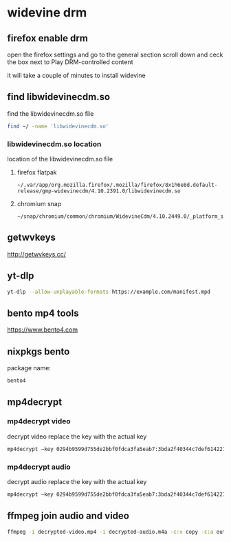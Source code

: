 #+STARTUP: content
* widevine drm
** firefox enable drm

open the firefox settings and go to the general section
scroll down and ceck the box next to Play DRM-controlled content

it will take a couple of minutes to install widevine

** find libwidevinecdm.so

find the libwidevinecdm.so file

#+begin_src sh
find ~/ -name 'libwidevinecdm.so'
#+end_src

*** libwidevinecdm.so location

location of the libwidevinecdm.so file

**** firefox flatpak

#+begin_example
~/.var/app/org.mozilla.firefox/.mozilla/firefox/8x1h6e8d.default-release/gmp-widevinecdm/4.10.2391.0/libwidevinecdm.so
#+end_example

**** chromium snap

#+begin_example
~/snap/chromium/common/chromium/WidevineCdm/4.10.2449.0/_platform_specific/linux_x64/libwidevinecdm.so
#+end_example

** getwvkeys

[[http://getwvkeys.cc/]]
** yt-dlp 

#+begin_src sh
yt-dlp --allow-unplayable-formats https://example.com/manifest.mpd
#+end_src

** bento mp4 tools

[[https://www.bento4.com]]

** nixpkgs bento

package name:

#+begin_example
bento4
#+end_example

** mp4decrypt
*** mp4decrypt video

decrypt video replace the key with the actual key

#+begin_src sh
mp4decrypt –key 0294b9599d755de2bbf0fdca3fa5eab7:3bda2f40344c7def614227b9c0f03e26  input.mp4  decrypted-video.mp4
#+end_src

*** mp4decrypt audio

decrypt audio replace the key with the actual key

#+begin_src sh
mp4decrypt –key 0294b9599d755de2bbf0fdca3fa5eab7:3bda2f40344c7def614227b9c0f03e26  input.m4a  decrypted-audio.m4a
#+end_src

** ffmpeg join audio and video

#+begin_src sh
ffmpeg -i decrypted-video.mp4 -i decrypted-audio.m4a -c:v copy -c:a output.mp4
#+end_src
